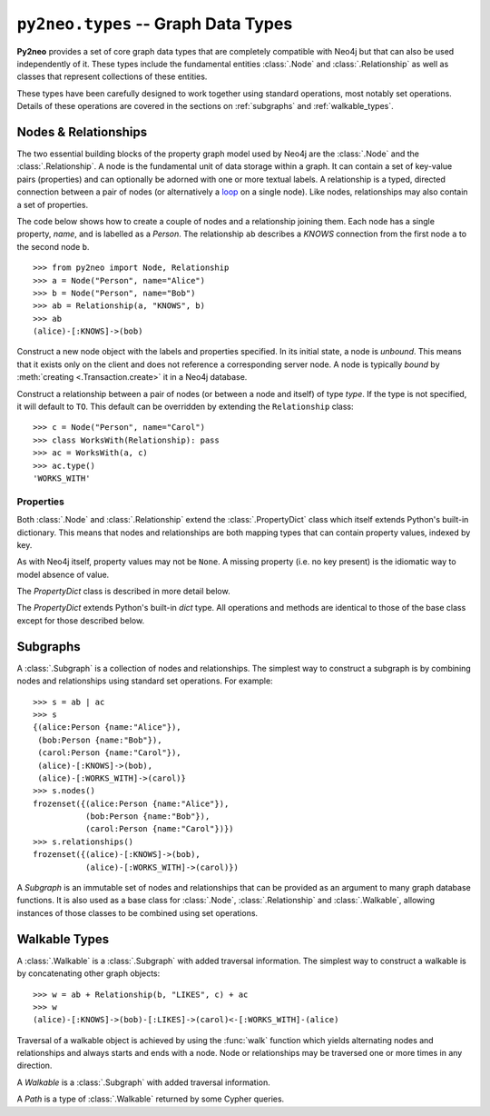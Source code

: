 ************************************
``py2neo.types`` -- Graph Data Types
************************************

**Py2neo** provides a set of core graph data types that are completely compatible with Neo4j but
that can also be used independently of it. These types include the fundamental entities
:class:`.Node` and :class:`.Relationship` as well as classes that represent collections of these
entities.

These types have been carefully designed to work together using standard operations, most notably
set operations. Details of these operations are covered in the sections on :ref:`subgraphs` and
:ref:`walkable_types`.


Nodes & Relationships
=====================

The two essential building blocks of the property graph model used by Neo4j are the :class:`.Node`
and the :class:`.Relationship`. A node is the fundamental unit of data storage within a graph. It
can contain a set of key-value pairs (properties) and can optionally be adorned with one or more
textual labels. A relationship is a typed, directed connection between a pair of nodes (or
alternatively a `loop <https://en.wikipedia.org/wiki/Loop_%28graph_theory%29>`_ on a single node).
Like nodes, relationships may also contain a set of properties.

The code below shows how to create a couple of nodes and a relationship joining them. Each node has
a single property, `name`, and is labelled as a `Person`. The relationship ``ab`` describes a
`KNOWS` connection from the first node ``a`` to the second node ``b``.

::

    >>> from py2neo import Node, Relationship
    >>> a = Node("Person", name="Alice")
    >>> b = Node("Person", name="Bob")
    >>> ab = Relationship(a, "KNOWS", b)
    >>> ab
    (alice)-[:KNOWS]->(bob)


.. class:: Node(*labels, **properties)

    Construct a new node object with the labels and properties specified. In its initial state, a
    node is `unbound`. This means that it exists only on the client and does not reference a
    corresponding server node. A node is typically `bound` by
    :meth:`creating <.Transaction.create>` it in a Neo4j database.

    .. describe:: node == other

        Return ``True`` if *node* and *other* are equal. Node equality is based solely on the ID of
        the remote node it represents; neither properties nor labels factor into equality. This
        means that if `bound`, a node object can only be considered equal to another node object
        that is bound to the same remote node. If a node is `unbound`, thereby having no
        corresponding node ID, it can only ever be equal to itself.

    .. describe:: node != other

        Return ``True`` if the nodes are unequal.

    .. describe:: hash(node)

        Return a hash of *node* based on its object ID, if unbound, or the ID of the remote node
        it represents, if bound.

    .. describe:: node[key]

        Return the property value of *node* with key *key* or ``None`` if the key is missing.

    .. describe:: node[key] = value

        Set the property value of *node* with key *key* to *value* or remove the property if
        *value* is ``None``.

    .. describe:: del node[key]

        Remove the property with key *key* from *node*, raising a :exc:`KeyError` if such a
        property does not exist.

    .. describe:: len(node)

        Return the number of properties in *node*.

    .. describe:: dict(node)

        Return a dictionary of all the properties in *node*.

    .. describe:: walk(node)

        Yield *node* as the only item in a :func:`walk`.

    .. method:: labels()

        Return the full set of labels associated with the node.

    .. method:: has_label(label)

        Return ``True`` if the node has the label *label*.

    .. method:: add_label(label)

        Add the label *label* to the node.

    .. method:: remove_label(label)

        Remove the label *label* from the node if it exists.

    .. method:: clear_labels()

        Remove all labels from the node.

    .. method:: update_labels(labels)

        Add multiple labels to the node from the iterable *labels*.

.. class:: Relationship(start_node, type, end_node, **properties)
           Relationship(start_node, end_node, **properties)
           Relationship(node, type, **properties)
           Relationship(node, **properties)

    Construct a relationship between a pair of nodes (or between a node and itself) of type *type*.
    If the type is not specified, it will default to ``TO``. This default can be overridden by
    extending the ``Relationship`` class::

        >>> c = Node("Person", name="Carol")
        >>> class WorksWith(Relationship): pass
        >>> ac = WorksWith(a, c)
        >>> ac.type()
        'WORKS_WITH'

    .. describe:: relationship == other

        Return ``True`` if *relationship* and *other* are equal. Relationship equality is based on
        equality of the start node, the end node and the relationship type (node equality is
        described above). This means that any two relationships of the same type between the same
        nodes are always considered equal. Note that this behaviour differs slightly from Neo4j
        itself which permits multiple relationships of the same type between the same nodes.

    .. describe:: relationship != other

        Return ``True`` if the relationships are unequal.

    .. describe:: hash(relationship)

        Return a hash of *relationship* based on its start node, end node and type.

    .. describe:: relationship[key]

        Return the property value of *relationship* with key *key* or ``None`` if the key is
        missing.

    .. describe:: relationship[key] = value

        Set the property value of *relationship* with key *key* to *value* or remove the property
        if *value* is ``None``.

    .. describe:: del relationship[key]

        Remove the property with key *key* from *relationship*, raising a :exc:`KeyError` if such a
        property does not exist.

    .. describe:: len(relationship)

        Return the number of properties in *relationship*.

    .. describe:: dict(relationship)

        Return a dictionary of all the properties in *relationship*.

    .. describe:: walk(relationship)

        Perform a :func:`walk` of this relationship, yielding its start node, the relationship
        itself and its end node in turn.

    .. method:: type()

        Return the type of this relationship.


Properties
----------

Both :class:`.Node` and :class:`.Relationship` extend the :class:`.PropertyDict` class which itself
extends Python's built-in dictionary. This means that nodes and relationships are both mapping
types that can contain property values, indexed by key.

As with Neo4j itself, property values may not be ``None``. A missing property (i.e. no key present)
is the idiomatic way to model absence of value.

The *PropertyDict* class is described in more detail below.

.. class:: PropertyDict(iterable, **kwargs)

    The *PropertyDict* extends Python's built-in *dict* type. All operations and methods are
    identical to those of the base class except for those described below.

    .. describe:: properties == other

        Return ``True`` if ``properties`` is equal to ``other`` after all ``None`` values have been
        removed from ``other``.

    .. describe:: properties != other

        Return ``True`` if ``properties`` is unequal to ``other`` after all ``None`` values have
        been removed from ``other``.

    .. describe:: properties[key]

        Return the value of *properties* with key *key* or ``None`` if the key is missing.

    .. describe:: properties[key] = value

        Set the value of *properties* with key *key* to *value* or remove the property if *value*
        is ``None``.

    .. method:: setdefault(key, default=None)

        If *key* is in the PropertyDict, return its value. If not, insert *key* with a value of
        *default* and return *default* unless *default* is ``None``, in which case do nothing. The
        value of *default* defaults to ``None``.

    .. method:: update(iterable=None, **kwargs)

        Update the PropertyDict with the key-value pairs from *iterable* followed by the keyword
        arguments from *kwargs*. Individual properties already in the PropertyDict will be
        overwritten by those in *iterable* and subsequently by those in *kwargs* if the keys match.
        Any value of ``None`` will effectively delete the property with that key, should it exist.


.. _subgraphs:

Subgraphs
=========

A :class:`.Subgraph` is a collection of nodes and relationships. The simplest way to construct a
subgraph is by combining nodes and relationships using standard set operations. For example::

    >>> s = ab | ac
    >>> s
    {(alice:Person {name:"Alice"}),
     (bob:Person {name:"Bob"}),
     (carol:Person {name:"Carol"}),
     (alice)-[:KNOWS]->(bob),
     (alice)-[:WORKS_WITH]->(carol)}
    >>> s.nodes()
    frozenset({(alice:Person {name:"Alice"}),
               (bob:Person {name:"Bob"}),
               (carol:Person {name:"Carol"})})
    >>> s.relationships()
    frozenset({(alice)-[:KNOWS]->(bob),
               (alice)-[:WORKS_WITH]->(carol)})


.. class:: Subgraph(nodes, relationships)

    A *Subgraph* is an immutable set of nodes and relationships that can be provided as an argument
    to many graph database functions. It is also used as a base class for :class:`.Node`,
    :class:`.Relationship` and :class:`.Walkable`, allowing instances of those classes to be
    combined using set operations.

    .. describe:: subgraph | other | ...

        Union. Return a new subgraph containing all nodes and relationships from *subgraph* as well
        as all those from *other*. Any entities common to both will only be included once.

    .. describe:: subgraph & other & ...

        Intersection. Return a new subgraph containing all nodes and relationships common to both
        *subgraph* and *other*.

    .. describe:: subgraph - other - ...

        Difference. Return a new subgraph containing all nodes and relationships that exist in
        *subgraph* but do not exist in *other*, as well as all nodes that are connected by the
        relationships in *subgraph* regardless of whether or not they exist in *other*.

    .. describe:: subgraph ^ other ^ ...

        Symmetric difference. Return a new subgraph containing all nodes and relationships that
        exist in *subgraph* or *other*, but not in both, as well as all nodes that are connected by
        those relationships regardless of whether or not they are common to *subgraph* and *other*.

    .. method:: subgraph.keys()

        Return all the property keys used by the nodes and relationships in this subgraph.

    .. method:: subgraph.labels()

        Return all the node labels in this subgraph.

    .. method:: subgraph.nodes()

        Return the set of all nodes in this subgraph.

    .. method:: subgraph.relationships()

        Return the set of all relationships in this subgraph.

    .. method:: subgraph.types()

        Return all the relationship types in this subgraph.

.. function:: order(subgraph)

    Return the number of nodes in this subgraph.

.. function:: size(subgraph)

    Return the number of relationships in this subgraph.


.. _walkable_types:

Walkable Types
==============

A :class:`.Walkable` is a :class:`.Subgraph` with added traversal information. The simplest way to
construct a walkable is by concatenating other graph objects::

    >>> w = ab + Relationship(b, "LIKES", c) + ac
    >>> w
    (alice)-[:KNOWS]->(bob)-[:LIKES]->(carol)<-[:WORKS_WITH]-(alice)

Traversal of a walkable object is achieved by using the :func:`walk` function which yields
alternating nodes and relationships and always starts and ends with a node. Node or relationships
may be traversed one or more times in any direction.

.. class:: Walkable(iterable)

    A *Walkable* is a :class:`.Subgraph` with added traversal information.

    .. describe:: walkable + other + ...

        Concatenation. Return a new walkable that represents a walk of `subgraph` followed by a
        walk of `other`. This is only possible if the end node of `subgraph` is the same as either
        the start node or the end node of `other`; in the latter case, `other` will be walked in
        reverse.

        Note that overlapping nodes are not duplicated.

    .. describe:: walk(walkable)

        Perform a :func:`walk` of *walkable*, yielding nodes and relationships in turn.

    .. method:: start_node()

        Return the first node encountered on a :func:`walk` of this object.

    .. method:: end_node()

        Return the last node encountered on a :func:`walk` of this object.

    .. method:: nodes()

        Return an ordered collection of all nodes encountered on a :func:`walk` of this object.

    .. method:: relationships()

        Return an ordered collection of all relationships encountered on a :func:`walk` of this
        object.

.. class:: Path(*entities)

    A *Path* is a type of :class:`.Walkable` returned by some Cypher queries.

.. function:: walk(*walkables)

    Traverse over the arguments supplied, yielding the entities from each in turn.
